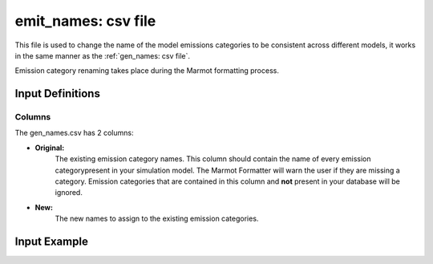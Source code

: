 .. raw:: html

   <script>
      var arr = document.getElementsByClassName('reference internal');
      for(var i = 0; i < arr.length; i++) {
      arr[i].innerHTML = arr[i].innerHTML.replace(/\./g, '.<wbr/>');
      }
   </script>

======================
emit_names: csv file
======================

This file is used to change the name of the model emissions categories to be 
consistent across different models, it works in the same manner as the :ref:`gen_names: csv file`.

Emission category renaming takes place during the Marmot formatting process.

Input Definitions
-----------------

Columns
~~~~~~~~~
The gen_names.csv has 2 columns: 

- **Original:** 
   The existing emission category names. 
   This column should contain the name of every emission categorypresent in
   your simulation model. The Marmot Formatter will warn the 
   user if they are missing a category.
   Emission categories that are contained in this column and **not** present in your database will be ignored.

- **New:**
   The new names to assign to the existing emission categories.

Input Example
--------------

.. csv-table:: `emit_names <https://github.com/NREL/Marmot/blob/main/marmot/mapping_folder/emit_names.csv>`_
   :file: ../../../tables/emit_names_example.csv
   :widths: 50,50
   :header-rows: 1



